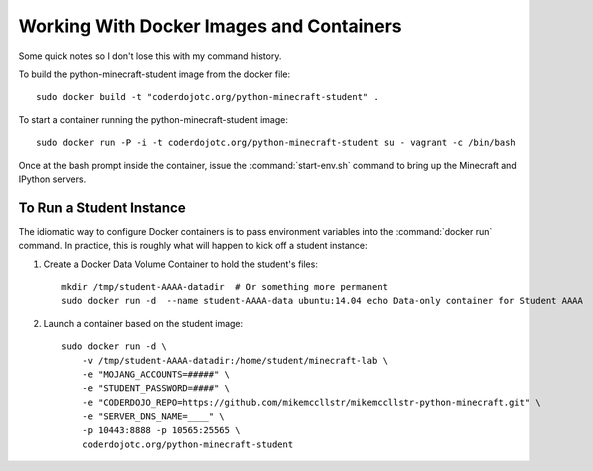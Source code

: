 ===========================================
 Working With Docker Images and Containers
===========================================

Some quick notes so I don't lose this with my command history.

To build the python-minecraft-student image from the docker file::

  sudo docker build -t "coderdojotc.org/python-minecraft-student" .

To start a container running the python-minecraft-student image::

  sudo docker run -P -i -t coderdojotc.org/python-minecraft-student su - vagrant -c /bin/bash

Once at the bash prompt inside the container, issue the
:command:`start-env.sh` command to bring up the Minecraft and IPython
servers.


To Run a Student Instance
=========================

The idiomatic way to configure Docker containers is to pass
environment variables into the :command:`docker run` command. In
practice, this is roughly what will happen to kick off a student
instance:

#. Create a Docker Data Volume Container to hold the student's files::

     mkdir /tmp/student-AAAA-datadir  # Or something more permanent
     sudo docker run -d  --name student-AAAA-data ubuntu:14.04 echo Data-only container for Student AAAA

#. Launch a container based on the student image::

     sudo docker run -d \
         -v /tmp/student-AAAA-datadir:/home/student/minecraft-lab \
         -e "MOJANG_ACCOUNTS=#####" \
         -e "STUDENT_PASSWORD=####" \
         -e "CODERDOJO_REPO=https://github.com/mikemccllstr/mikemccllstr-python-minecraft.git" \
         -e "SERVER_DNS_NAME=____" \
	 -p 10443:8888 -p 10565:25565 \
         coderdojotc.org/python-minecraft-student
